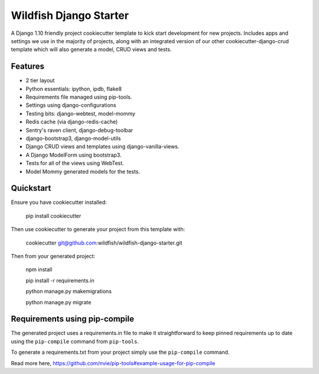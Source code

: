 Wildfish Django Starter
=====================

.. image:: https://travis-ci.org/wildfish/wildfish-django-starter.svg?branch=master
    :alt: Build Status
    :target: https://travis-ci.org/wildfish/wildfish-django-starter
    
A Django 1.10 friendly project cookiecutter template to kick start development for new projects.  Includes apps and settings we use in the majority of projects, along with an integrated version of our other cookiecutter-django-crud template which will also generate a model, CRUD views and tests.

Features
----------

* 2 tier layout
* Python essentials: ipython, ipdb, flake8
* Requirements file managed using pip-tools.
* Settings using django-configurations
* Testing bits: django-webtest, model-mommy
* Redis cache (via django-redis-cache)
* Sentry's raven client, django-debug-toolbar
* django-bootstrap3, django-model-utils
* Django CRUD views and templates using django-vanilla-views.
* A Django ModelForm using bootstrap3.
* Tests for all of the views using WebTest.
* Model Mommy generated models for the tests.


Quickstart
----------

Ensure you have cookiecutter installed:

    pip install cookiecutter

Then use cookiecutter to generate your project from this template with:

    cookiecutter git@github.com:wildfish/wildfish-django-starter.git

Then from your generated project:

    npm install
    
    pip install -r requirements.in
    
    python manage.py makemigrations

    python manage.py migrate


Requirements using pip-compile
----------

The generated project uses a requirements.in file to make it straightforward to keep pinned requirements up to date using the ``pip-compile`` command from ``pip-tools``.

To generate a requirements.txt from your project simply use the ``pip-compile`` command.

Read more here, https://github.com/nvie/pip-tools#example-usage-for-pip-compile
